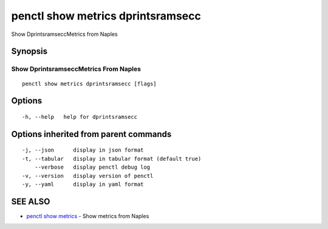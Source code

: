 .. _penctl_show_metrics_dprintsramsecc:

penctl show metrics dprintsramsecc
----------------------------------

Show DprintsramseccMetrics from Naples

Synopsis
~~~~~~~~



---------------------------------
 Show DprintsramseccMetrics From Naples 
---------------------------------


::

  penctl show metrics dprintsramsecc [flags]

Options
~~~~~~~

::

  -h, --help   help for dprintsramsecc

Options inherited from parent commands
~~~~~~~~~~~~~~~~~~~~~~~~~~~~~~~~~~~~~~

::

  -j, --json      display in json format
  -t, --tabular   display in tabular format (default true)
      --verbose   display penctl debug log
  -v, --version   display version of penctl
  -y, --yaml      display in yaml format

SEE ALSO
~~~~~~~~

* `penctl show metrics <penctl_show_metrics.rst>`_ 	 - Show metrics from Naples

